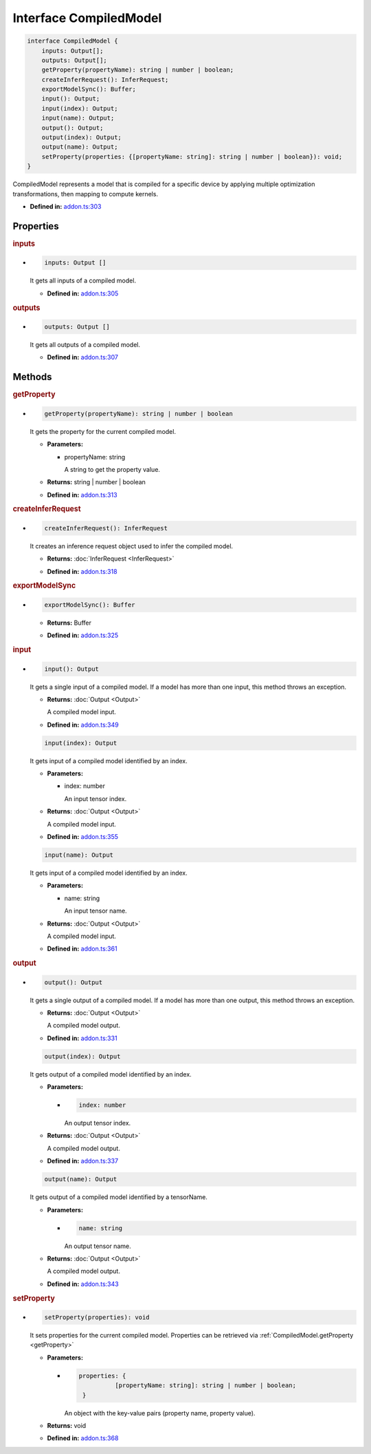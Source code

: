 Interface CompiledModel
=======================

.. code-block:: ts

   interface CompiledModel {
       inputs: Output[];
       outputs: Output[];
       getProperty(propertyName): string | number | boolean;
       createInferRequest(): InferRequest;
       exportModelSync(): Buffer;
       input(): Output;
       input(index): Output;
       input(name): Output;
       output(): Output;
       output(index): Output;
       output(name): Output;
       setProperty(properties: {[propertyName: string]: string | number | boolean}): void;
   }

CompiledModel represents a model that is compiled for a specific device by applying
multiple optimization transformations, then mapping to compute kernels.

* **Defined in:**
  `addon.ts:303 <https://github.com/openvinotoolkit/openvino/blob/master/src/bindings/js/node/lib/addon.ts#L303>`__


Properties
#####################


.. rubric:: inputs

*

   .. code-block:: ts

      inputs: Output []

   It gets all inputs of a compiled model.

   -  **Defined in:**
      `addon.ts:305 <https://github.com/openvinotoolkit/openvino/blob/master/src/bindings/js/node/lib/addon.ts#L305>`__


.. rubric:: outputs

*

   .. code-block:: ts

      outputs: Output []

   It gets all outputs of a compiled model.

   -  **Defined in:**
      `addon.ts:307 <https://github.com/openvinotoolkit/openvino/blob/master/src/bindings/js/node/lib/addon.ts#L307>`__


Methods
#####################


.. rubric:: getProperty
   :name: getProperty

*

   .. code-block:: ts

      getProperty(propertyName): string | number | boolean

   It gets the property for the current compiled model.

   * **Parameters:**

     - propertyName: string

       A string to get the property value.

   * **Returns:**  string | number | boolean

   * **Defined in:**
     `addon.ts:313 <https://github.com/openvinotoolkit/openvino/blob/master/src/bindings/js/node/lib/addon.ts#L313>`__



.. rubric:: createInferRequest
   :name: createInferRequest

*

   .. code-block:: ts

      createInferRequest(): InferRequest

   It creates an inference request object used to infer the compiled model.

   * **Returns:** :doc:`InferRequest <InferRequest>`

   -  **Defined in:**
      `addon.ts:318 <https://github.com/openvinotoolkit/openvino/blob/master/src/bindings/js/node/lib/addon.ts#L318>`__


.. rubric:: exportModelSync
   :name: exportModelSync

*

   .. code-block:: ts

      exportModelSync(): Buffer

   * **Returns:** Buffer

   -  **Defined in:**
      `addon.ts:325 <https://github.com/openvinotoolkit/openvino/blob/master/src/bindings/js/node/lib/addon.ts#L325>`__


.. rubric:: input

*

   .. code-block:: ts

      input(): Output

   It gets a single input of a compiled model. If a model has more than one input,
   this method throws an exception.

   * **Returns:** :doc:`Output <Output>`

     A compiled model input.

   * **Defined in:**
     `addon.ts:349 <https://github.com/openvinotoolkit/openvino/blob/master/src/bindings/js/node/lib/addon.ts#L349>`__


   .. code-block:: ts

      input(index): Output

   It gets input of a compiled model identified by an index.

   * **Parameters:**

     - index: number

       An input tensor index.

   * **Returns:** :doc:`Output <Output>`

     A compiled model input.

   * **Defined in:**
     `addon.ts:355 <https://github.com/openvinotoolkit/openvino/blob/master/src/bindings/js/node/lib/addon.ts#L355>`__


   .. code-block:: ts

      input(name): Output

   It gets input of a compiled model identified by an index.

   * **Parameters:**

     - name: string

       An input tensor name.

   * **Returns:** :doc:`Output <Output>`

     A compiled model input.

   * **Defined in:**
     `addon.ts:361 <https://github.com/openvinotoolkit/openvino/blob/master/src/bindings/js/node/lib/addon.ts#L361>`__


.. rubric:: output

*

   .. code-block:: ts

      output(): Output

   It gets a single output of a compiled model. If a model has more than one output, this method throws an exception.

   * **Returns:**  :doc:`Output <Output>`

     A compiled model output.

   * **Defined in:**
     `addon.ts:331 <https://github.com/openvinotoolkit/openvino/blob/master/src/bindings/js/node/lib/addon.ts#L331>`__


   .. code-block:: ts

      output(index): Output

   It gets output of a compiled model identified by an index.

   * **Parameters:**

     -

       .. code-block:: ts

          index: number

       An output tensor index.

   * **Returns:**  :doc:`Output <Output>`

     A compiled model output.

   * **Defined in:**
     `addon.ts:337 <https://github.com/openvinotoolkit/openvino/blob/master/src/bindings/js/node/lib/addon.ts#L337>`__


   .. code-block:: ts

      output(name): Output

   It gets output of a compiled model identified by a tensorName.

   * **Parameters:**

     -

       .. code-block:: ts

          name: string

       An output tensor name.

   * **Returns:**  :doc:`Output <Output>`

     A compiled model output.

   * **Defined in:**
     `addon.ts:343 <https://github.com/openvinotoolkit/openvino/blob/master/src/bindings/js/node/lib/addon.ts#L343>`__


.. rubric:: setProperty

*

   .. code-block:: ts

      setProperty(properties): void

   It sets properties for the current compiled model. Properties can be retrieved via
   :ref:`CompiledModel.getProperty <getProperty>`

   * **Parameters:**

     -

       .. code-block:: ts

          properties: {
                    [propertyName: string]: string | number | boolean;
           }

       An object with the key-value pairs (property name, property value).

   * **Returns:**  void

   * **Defined in:**
     `addon.ts:368 <https://github.com/openvinotoolkit/openvino/blob/master/src/bindings/js/node/lib/addon.ts#L368>`__

